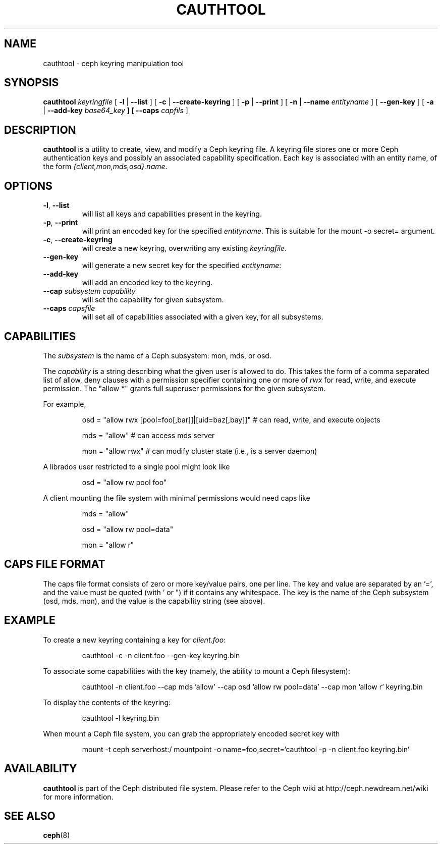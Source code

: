 .TH CAUTHTOOL 8
.SH NAME
cauthtool \- ceph keyring manipulation tool
.SH SYNOPSIS
.B cauthtool
\fIkeyringfile\fP
[ \fB\-l\fR | \fB\-\-list\fR ]
[ \fB\-c\fR | \fB\-\-create-keyring\fR ]
[ \fB\-p\fR | \fB\-\-print\fR ]
[ \fB\-n\fR | \fB\-\-name\fR \fIentityname\fP ]
[ \fB\-\-gen-key\fR ]
[ \fB\-a\fR | \fB\-\-add-key \fIbase64_key\fP ]
[ \fB\-\-caps\fR \fIcapfils\fP ]
.SH DESCRIPTION
.B cauthtool
is a utility to create, view, and modify a Ceph keyring file.  A keyring
file stores one or more Ceph authentication keys and possibly an 
associated capability specification.  Each key is associated with an
entity name, of the form \fI{client,mon,mds,osd}.name\fP.
.SH OPTIONS
.TP
\fB\-l\fP, \fB\-\-list\fP
will list all keys and capabilities present in the keyring.
.TP
\fB\-p\fP, \fB\-\-print\fP
will print an encoded key for the specified \fIentityname\fP.  This is suitable for the mount -o secret= argument.
.TP
\fB\-c\fP, \fB\-\-create-keyring\fP
will create a new keyring, overwriting any existing \fIkeyringfile\fP.
.TP
\fB\-\-gen\-key\fP
will generate a new secret key for the specified \fIentityname\fP:
.TP
\fB\-\-add\-key\fP
will add an encoded key to the keyring.
.TP
\fB\-\-cap\fI subsystem capability \fP
will set the capability for given subsystem.
.TP
\fB\-\-caps\fI capsfile \fP
will set all of capabilities associated with a given key, for all subsystems.

.SH CAPABILITIES

The \fIsubsystem\fP is the name of a Ceph subsystem: mon, mds, or osd.
.PP
The \fIcapability\fP is a string describing what the given user is
allowed to do.  This takes the form of a comma separated list of
allow, deny clauses with a permission specifier containing one or more
of \fIrwx\fP for read, write, and execute permission.  The "allow *" grants
full superuser permissions for the given subsystem.
.PP
For example,

.IP
osd = "allow rwx [pool=foo[,bar]]|[uid=baz[,bay]]"  # can read, write, and execute objects
.IP
mds = "allow"      # can access mds server
.IP
mon = "allow rwx"  # can modify cluster state (i.e., is a server daemon)
.PP
A librados user restricted to a single pool might look like
.IP
osd = "allow rw pool foo"
.PP
A client mounting the file system with minimal permissions would need caps like
.IP
mds = "allow"
.IP
osd = "allow rw pool=data"
.IP
mon = "allow r"
.PP

.SH CAPS FILE FORMAT

The caps file format consists of zero or more key/value pairs, one per line.  The key and value are separated by an '=', and the value must be quoted (with ' or ") if it contains any whitespace.  The key is the name of the Ceph
subsystem (osd, mds, mon), and the value is the capability string (see above). 

.SH EXAMPLE
To create a new keyring containing a key for \fIclient.foo\fP:
.IP
cauthtool -c -n client.foo --gen-key keyring.bin
.PP
To associate some capabilities with the key (namely, the ability to mount a Ceph filesystem):
.IP
cauthtool -n client.foo --cap mds 'allow' --cap osd 'allow rw pool=data' --cap mon 'allow r' keyring.bin
.PP
To display the contents of the keyring:
.IP
cauthtool -l keyring.bin
.PP
When mount a Ceph file system, you can grab the appropriately encoded secret key with
.IP
mount -t ceph serverhost:/ mountpoint -o name=foo,secret=`cauthtool -p -n client.foo keyring.bin`
.PP
.SH AVAILABILITY
.B cauthtool
is part of the Ceph distributed file system.  Please refer to the Ceph wiki at
http://ceph.newdream.net/wiki for more information.
.SH SEE ALSO
.BR ceph (8)
